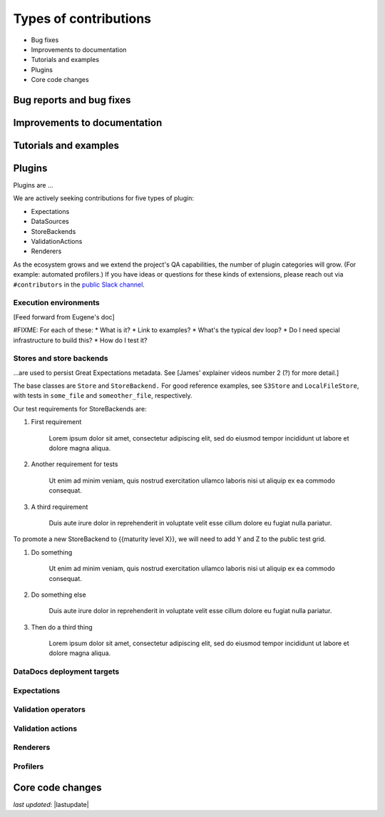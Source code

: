 .. _contributing_types_of_contributions:


Types of contributions
==========================================

* Bug fixes
* Improvements to documentation
* Tutorials and examples
* Plugins
* Core code changes

Bug reports and bug fixes
----------------------------

Improvements to documentation
--------------------------------

Tutorials and examples
--------------------------------

Plugins
--------------------------------

Plugins are ...

We are actively seeking contributions for five types of plugin:

* Expectations
* DataSources
* StoreBackends
* ValidationActions
* Renderers

As the ecosystem grows and we extend the project's QA capabilities, the number of plugin categories will grow. (For example: automated profilers.) If you have ideas or questions for these kinds of extensions, please reach out via ``#contributors`` in the `public Slack channel <greatexpectations.io/slack>`__.


Execution environments
************************************

[Feed forward from Eugene's doc]

#FIXME: For each of these:
* What is it?
* Link to examples?
* What's the typical dev loop?
* Do I need special infrastructure to build this?
* How do I test it?



Stores and store backends
*************************************

...are used to persist Great Expectations metadata. See [James' explainer videos number 2 (?) for more detail.]

.. raw:: html

   <embed>
      <link rel="stylesheet" href="https://cdnjs.cloudflare.com/ajax/libs/font-awesome/5.12.1/css/all.min.css">
   </embed>

   <embed>
      <p><i class="fas fa-exclamation-triangle" style="color:orange"></i> Stores and store backends are in beta. Develop with caution.</p>
   </embed>

The base classes are ``Store`` and ``StoreBackend.`` For good reference examples, see ``S3Store`` and ``LocalFileStore``, with tests in ``some_file`` and ``someother_file``, respectively.

Our test requirements for StoreBackends are:

1. First requirement

    Lorem ipsum dolor sit amet, consectetur adipiscing elit, sed do eiusmod tempor incididunt ut labore et dolore magna aliqua.

2. Another requirement for tests

    Ut enim ad minim veniam, quis nostrud exercitation ullamco laboris nisi ut aliquip ex ea commodo consequat.

3. A third requirement

    Duis aute irure dolor in reprehenderit in voluptate velit esse cillum dolore eu fugiat nulla pariatur.

To promote a new StoreBackend to {{maturity level X}}, we will need to add Y and Z to the public test grid.

1. Do something

    Ut enim ad minim veniam, quis nostrud exercitation ullamco laboris nisi ut aliquip ex ea commodo consequat.

2. Do something else

    Duis aute irure dolor in reprehenderit in voluptate velit esse cillum dolore eu fugiat nulla pariatur.

3. Then do a third thing

    Lorem ipsum dolor sit amet, consectetur adipiscing elit, sed do eiusmod tempor incididunt ut labore et dolore magna aliqua.

DataDocs deployment targets
*************************************


Expectations
*************************************


Validation operators
*************************************


Validation actions
*************************************


Renderers
*************************************

.. raw:: html

   <embed>
      <p><i class="fas fa-exclamation-triangle" style="color:red"></i> Renderers are in <a href="">alpha</a>. Develop at your own risk.</p>
   </embed>


Profilers
*************************************


Core code changes
----------------------------



*last updated*: |lastupdate|

